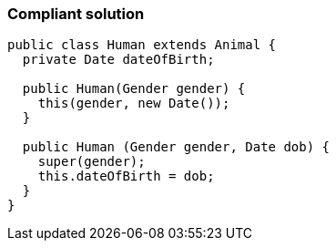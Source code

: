 === Compliant solution

[source,text]
----
public class Human extends Animal {
  private Date dateOfBirth;

  public Human(Gender gender) {
    this(gender, new Date());
  }

  public Human (Gender gender, Date dob) {
    super(gender);
    this.dateOfBirth = dob;
  }
}
----
